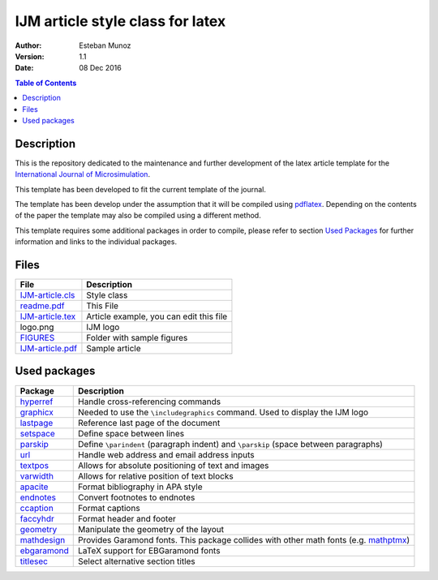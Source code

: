 =================================
IJM article style class for latex
=================================

:Author: Esteban Munoz
:Version: 1.1
:Date: 08 Dec 2016

.. contents:: Table of Contents
   :depth: 2

Description
===========

This is the repository dedicated to the maintenance and further development of the
latex article template for the `International Journal of Microsimulation`_.

This template has been developed to fit the current template of the journal.

The template has been develop under the assumption that it will be compiled
using pdflatex_. Depending on the contents of the paper the template may also
be compiled using a different method.

This template requires some additional packages in order to compile, please
refer to section `Used Packages`_ for further information and links to the
individual packages.

.. image:: ./FIGURES/IJM-article.png
   :scale: 30 %

Files
=====

+------------------+------------------------------------+
| **File**         | **Description**                    |
+==================+====================================+
| IJM-article.cls_ | Style class                        |
+------------------+------------------------------------+
| readme.pdf_      | This File                          |
+------------------+------------------------------------+
| IJM-article.tex_ | Article example, you can edit this |
|                  | file                               |
+------------------+------------------------------------+
| logo.png         | IJM logo                           |
+------------------+------------------------------------+
| FIGURES_         | Folder with sample figures         |
+------------------+------------------------------------+
| IJM-article.pdf_ | Sample article                     |
+------------------+------------------------------------+

Used packages
=============

+-------------+----------------------------------------------------+
| **Package** | **Description**                                    |
+=============+====================================================+
| hyperref_   | Handle cross-referencing commands                  |
+-------------+----------------------------------------------------+
| graphicx_   | Needed to use the ``\includegraphics`` command.    |
|             | Used to display the IJM logo                       |
+-------------+----------------------------------------------------+
| lastpage_   | Reference last page of the document                |
+-------------+----------------------------------------------------+
| setspace_   | Define space between lines                         |
+-------------+----------------------------------------------------+
| parskip_    | Define ``\parindent`` (paragraph indent) and       |
|             | ``\parskip`` (space between paragraphs)            |
+-------------+----------------------------------------------------+
| url_        | Handle web address and email address inputs        |
+-------------+----------------------------------------------------+
| textpos_    | Allows for absolute positioning of text and images |
+-------------+----------------------------------------------------+
| varwidth_   | Allows for relative position of text blocks        |
+-------------+----------------------------------------------------+
| apacite_    | Format bibliography in APA style                   |
+-------------+----------------------------------------------------+
| endnotes_   | Convert footnotes to endnotes                      |
+-------------+----------------------------------------------------+
| ccaption_   | Format captions                                    |
+-------------+----------------------------------------------------+
| faccyhdr_   | Format header and footer                           |
+-------------+----------------------------------------------------+
| geometry_   | Manipulate the geometry of the layout              |
+-------------+----------------------------------------------------+
| mathdesign_ | Provides Garamond fonts. This package collides     |
|             | with other math fonts (e.g. mathptmx_)             |
+-------------+----------------------------------------------------+
| ebgaramond_ | LaTeX support for EBGaramond fonts                 |
+-------------+----------------------------------------------------+
| titlesec_   | Select alternative section titles                  |
+-------------+----------------------------------------------------+

.. _mathptmx: http://ctan.org/pkg/mathptmx
.. _mathdesign: http://www.ctan.org/tex-archive/fonts/mathdesign/
.. _hyperref: http://ctan.org/pkg/hyperref
.. _graphicx: http://ctan.org/pkg/graphicx
.. _lastpage: http://ctan.org/pkg/lastpage
.. _setspace: http://ctan.org/pkg/setspace
.. _parskip: http://ctan.org/pkg/parskip
.. _url: http://ctan.org/pkg/url
.. _textpos: http://ctan.org/pkg/textpos
.. _varwidth: http://ctan.org/pkg/varwidth
.. _apacite: http://ctan.org/pkg/apacite
.. _endnotes: http://ctan.org/pkg/endnotes
.. _ccaption: http://ctan.org/pkg/ccaption
.. _faccyhdr: http://ctan.org/pkg/fancyhdr
.. _geometry: http://ctan.org/pkg/geometry
.. _ebgaramond: http://www.ctan.org/pkg/ebgaramond
.. _titlesec: http://ctan.org/pkg/titlesec
.. _IJM-article.cls: https://github.com/emunozh/IJM-Template/blob/master/IJM-article.cls
.. _readme.pdf: https://github.com/emunozh/IJM-Template/blob/master/IJM-article.pdf
.. _FIGURES: https://github.com/emunozh/IJM-Template/blob/master/FIGURES
.. _IJM-article.tex: https://github.com/emunozh/IJM-Template/blob/master/IJM-article.tex
.. _IJM-article.pdf: https://github.com/emunozh/IJM-Template/blob/master/IJM-article.pdf
.. _International Journal of Microsimulation: http://www.microsimulation.org/IJM/
.. _pdflatex: http://www.tug.org/applications/pdftex/
